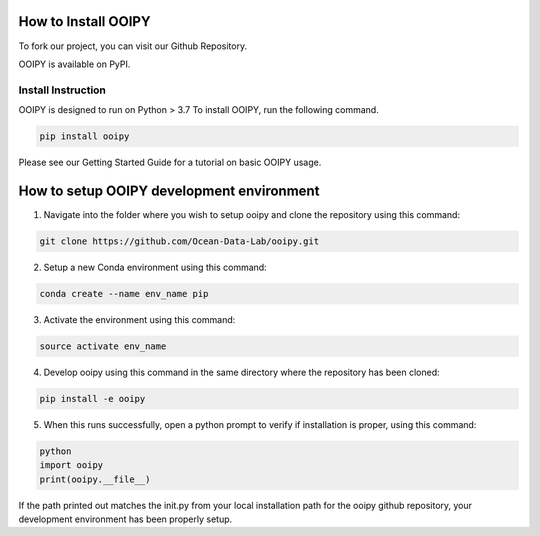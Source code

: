 .. image:: ../../imgs/ooipy_banner2.png
  :width: 700
  :alt: OOIPY Logo
  :align: left

How to Install OOIPY
====================

To fork our project, you can visit our Github Repository.

OOIPY is available on PyPI.

Install Instruction
-------------------
OOIPY is designed to run on Python > 3.7 To install OOIPY, run the following command.

.. code-block :: bash

  pip install ooipy

Please see our Getting Started Guide for a tutorial on basic OOIPY usage.


How to setup OOIPY development environment
==========================================

1. Navigate into the folder where you wish to setup ooipy and clone the repository using this command:

.. code-block :: bash

  git clone https://github.com/Ocean-Data-Lab/ooipy.git

2. Setup a new Conda environment using this command:

.. code-block :: bash

  conda create --name env_name pip

3. Activate the environment using this command:

.. code-block :: bash

  source activate env_name

4. Develop ooipy using this command in the same directory where the repository has been cloned:

.. code-block :: bash

  pip install -e ooipy

5. When this runs successfully, open a python prompt to verify if installation is proper, using this command:

.. code-block :: bash

  python
  import ooipy
  print(ooipy.__file__)

If the path printed out matches the init.py from your local installation path for the ooipy github repository, your development environment has been properly setup.
